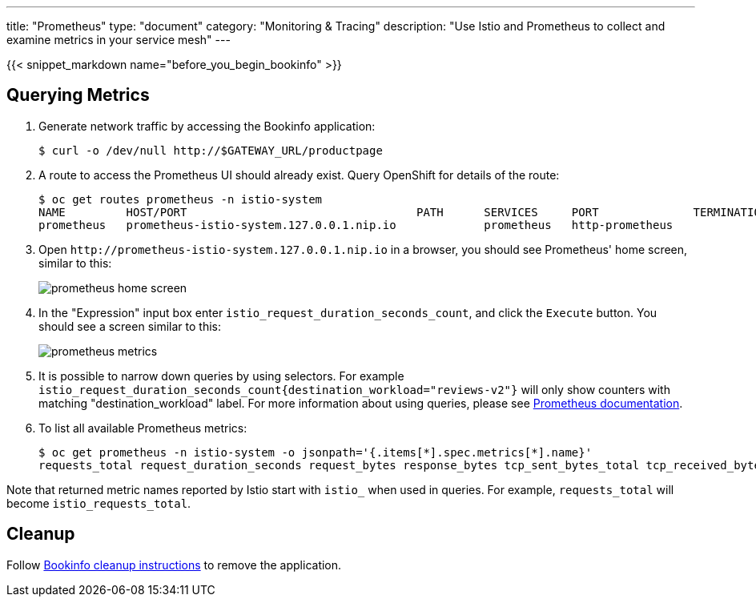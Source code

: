 ---
title: "Prometheus"
type: "document"
category: "Monitoring & Tracing"
description: "Use Istio and Prometheus to collect and examine metrics in your service mesh"
---

:imagesdir: ../../images

{{< snippet_markdown name="before_you_begin_bookinfo" >}}

== Querying Metrics

. Generate network traffic by accessing the Bookinfo application:
+
```
$ curl -o /dev/null http://$GATEWAY_URL/productpage
```

. A route to access the Prometheus UI should already exist. Query OpenShift for details of the route:
+
```
$ oc get routes prometheus -n istio-system
NAME         HOST/PORT                                  PATH      SERVICES     PORT              TERMINATION   WILDCARD
prometheus   prometheus-istio-system.127.0.0.1.nip.io             prometheus   http-prometheus                 None
```

. Open `\http://prometheus-istio-system.127.0.0.1.nip.io` in a browser, you should see Prometheus' home screen, similar to this:
+
image::prometheus-home-screen.png[]


. In the "Expression" input box enter `istio_request_duration_seconds_count`, and click the `Execute` button. You should see a screen similar to this:
+
image::prometheus-metrics.png[]


. It is possible to narrow down queries by using selectors. For example `istio_request_duration_seconds_count{destination_workload="reviews-v2"}` will only show counters with matching "destination_workload" label. For more information about using queries, please see link:https://prometheus.io/docs/prometheus/latest/querying/basics/#instant-vector-selectors[Prometheus documentation].


. To list all available Prometheus metrics:
+
```
$ oc get prometheus -n istio-system -o jsonpath='{.items[*].spec.metrics[*].name}'
requests_total request_duration_seconds request_bytes response_bytes tcp_sent_bytes_total tcp_received_bytes_total
```

Note that returned metric names reported by Istio start with `istio_` when used in queries. For example,  `requests_total` will become `istio_requests_total`.

== Cleanup

Follow link:/docs/examples/bookinfo/#cleanup[Bookinfo cleanup instructions] to remove the application.
